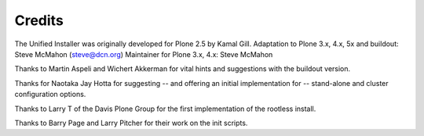 =======
Credits
=======

The Unified Installer was originally developed for Plone 2.5 by Kamal Gill.
Adaptation to Plone 3.x, 4.x, 5x and buildout: Steve McMahon (steve@dcn.org)
Maintainer for Plone 3.x, 4.x: Steve McMahon

Thanks to Martin Aspeli and Wichert Akkerman for vital hints and suggestions
with the buildout version.

Thanks for Naotaka Jay Hotta for suggesting -- and offering an initial
implementation for -- stand-alone and cluster configuration options.

Thanks to Larry T of the Davis Plone Group for the first implementation
of the rootless install.

Thanks to Barry Page and Larry Pitcher for their work on the init scripts.
